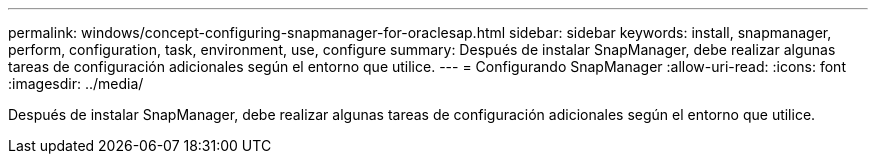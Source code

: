 ---
permalink: windows/concept-configuring-snapmanager-for-oraclesap.html 
sidebar: sidebar 
keywords: install, snapmanager, perform, configuration, task, environment, use, configure 
summary: Después de instalar SnapManager, debe realizar algunas tareas de configuración adicionales según el entorno que utilice. 
---
= Configurando SnapManager
:allow-uri-read: 
:icons: font
:imagesdir: ../media/


[role="lead"]
Después de instalar SnapManager, debe realizar algunas tareas de configuración adicionales según el entorno que utilice.
